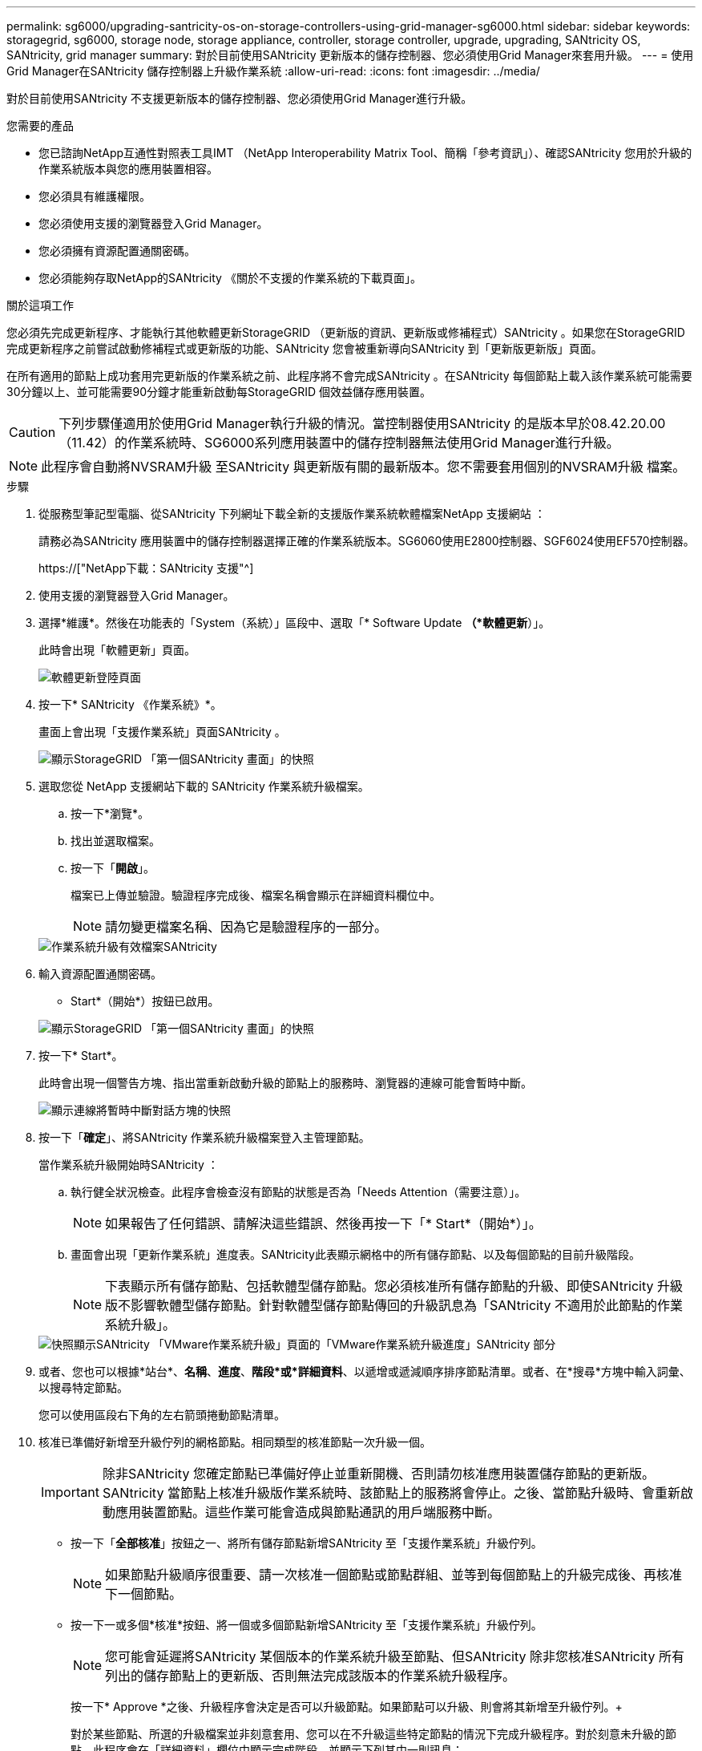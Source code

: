 ---
permalink: sg6000/upgrading-santricity-os-on-storage-controllers-using-grid-manager-sg6000.html 
sidebar: sidebar 
keywords: storagegrid, sg6000, storage node, storage appliance, controller, storage controller, upgrade, upgrading, SANtricity OS, SANtricity, grid manager 
summary: 對於目前使用SANtricity 更新版本的儲存控制器、您必須使用Grid Manager來套用升級。 
---
= 使用Grid Manager在SANtricity 儲存控制器上升級作業系統
:allow-uri-read: 
:icons: font
:imagesdir: ../media/


[role="lead"]
對於目前使用SANtricity 不支援更新版本的儲存控制器、您必須使用Grid Manager進行升級。

.您需要的產品
* 您已諮詢NetApp互通性對照表工具IMT （NetApp Interoperability Matrix Tool、簡稱「參考資訊」）、確認SANtricity 您用於升級的作業系統版本與您的應用裝置相容。
* 您必須具有維護權限。
* 您必須使用支援的瀏覽器登入Grid Manager。
* 您必須擁有資源配置通關密碼。
* 您必須能夠存取NetApp的SANtricity 《關於不支援的作業系統的下載頁面」。


.關於這項工作
您必須先完成更新程序、才能執行其他軟體更新StorageGRID （更新版的資訊、更新版或修補程式）SANtricity 。如果您在StorageGRID 完成更新程序之前嘗試啟動修補程式或更新版的功能、SANtricity 您會被重新導向SANtricity 到「更新版更新版」頁面。

在所有適用的節點上成功套用完更新版的作業系統之前、此程序將不會完成SANtricity 。在SANtricity 每個節點上載入該作業系統可能需要30分鐘以上、並可能需要90分鐘才能重新啟動每StorageGRID 個效益儲存應用裝置。


CAUTION: 下列步驟僅適用於使用Grid Manager執行升級的情況。當控制器使用SANtricity 的是版本早於08.42.20.00（11.42）的作業系統時、SG6000系列應用裝置中的儲存控制器無法使用Grid Manager進行升級。


NOTE: 此程序會自動將NVSRAM升級 至SANtricity 與更新版有關的最新版本。您不需要套用個別的NVSRAM升級 檔案。

.步驟
. 從服務型筆記型電腦、從SANtricity 下列網址下載全新的支援版作業系統軟體檔案NetApp 支援網站 ：
+
請務必為SANtricity 應用裝置中的儲存控制器選擇正確的作業系統版本。SG6060使用E2800控制器、SGF6024使用EF570控制器。

+
https://["NetApp下載：SANtricity 支援"^]

. 使用支援的瀏覽器登入Grid Manager。
. 選擇*維護*。然後在功能表的「System（系統）」區段中、選取「* Software Update *（*軟體更新*）」。
+
此時會出現「軟體更新」頁面。

+
image::../media/software_update_landing.png[軟體更新登陸頁面]

. 按一下* SANtricity 《作業系統》*。
+
畫面上會出現「支援作業系統」頁面SANtricity 。

+
image::../media/santricity_os_upgrade_first.png[顯示StorageGRID 「第一個SANtricity 畫面」的快照]

. 選取您從 NetApp 支援網站下載的 SANtricity 作業系統升級檔案。
+
.. 按一下*瀏覽*。
.. 找出並選取檔案。
.. 按一下「*開啟*」。
+
檔案已上傳並驗證。驗證程序完成後、檔案名稱會顯示在詳細資料欄位中。

+

NOTE: 請勿變更檔案名稱、因為它是驗證程序的一部分。

+
image::../media/santricity_upgrade_os_file_validated.png[作業系統升級有效檔案SANtricity]



. 輸入資源配置通關密碼。
+
* Start*（開始*）按鈕已啟用。

+
image::../media/santricity_start_button.png[顯示StorageGRID 「第一個SANtricity 畫面」的快照]

. 按一下* Start*。
+
此時會出現一個警告方塊、指出當重新啟動升級的節點上的服務時、瀏覽器的連線可能會暫時中斷。

+
image::../media/santricity_upgrade_warning.png[顯示連線將暫時中斷對話方塊的快照]

. 按一下「*確定*」、將SANtricity 作業系統升級檔案登入主管理節點。
+
當作業系統升級開始時SANtricity ：

+
.. 執行健全狀況檢查。此程序會檢查沒有節點的狀態是否為「Needs Attention（需要注意）」。
+

NOTE: 如果報告了任何錯誤、請解決這些錯誤、然後再按一下「* Start*（開始*）」。

.. 畫面會出現「更新作業系統」進度表。SANtricity此表顯示網格中的所有儲存節點、以及每個節點的目前升級階段。
+

NOTE: 下表顯示所有儲存節點、包括軟體型儲存節點。您必須核准所有儲存節點的升級、即使SANtricity 升級版不影響軟體型儲存節點。針對軟體型儲存節點傳回的升級訊息為「SANtricity 不適用於此節點的作業系統升級」。

+
image::../media/santricity_upgrade_progress_table.png[快照顯示SANtricity 「VMware作業系統升級」頁面的「VMware作業系統升級進度」SANtricity 部分]



. 或者、您也可以根據*站台*、*名稱*、*進度*、*階段*或*詳細資料*、以遞增或遞減順序排序節點清單。或者、在*搜尋*方塊中輸入詞彙、以搜尋特定節點。
+
您可以使用區段右下角的左右箭頭捲動節點清單。

. 核准已準備好新增至升級佇列的網格節點。相同類型的核准節點一次升級一個。
+

IMPORTANT: 除非SANtricity 您確定節點已準備好停止並重新開機、否則請勿核准應用裝置儲存節點的更新版。SANtricity 當節點上核准升級版作業系統時、該節點上的服務將會停止。之後、當節點升級時、會重新啟動應用裝置節點。這些作業可能會造成與節點通訊的用戶端服務中斷。

+
** 按一下「*全部核准*」按鈕之一、將所有儲存節點新增SANtricity 至「支援作業系統」升級佇列。
+

NOTE: 如果節點升級順序很重要、請一次核准一個節點或節點群組、並等到每個節點上的升級完成後、再核准下一個節點。

** 按一下一或多個*核准*按鈕、將一個或多個節點新增SANtricity 至「支援作業系統」升級佇列。
+

NOTE: 您可能會延遲將SANtricity 某個版本的作業系統升級至節點、但SANtricity 除非您核准SANtricity 所有列出的儲存節點上的更新版、否則無法完成該版本的作業系統升級程序。

+
按一下* Approve *之後、升級程序會決定是否可以升級節點。如果節點可以升級、則會將其新增至升級佇列。+

+
對於某些節點、所選的升級檔案並非刻意套用、您可以在不升級這些特定節點的情況下完成升級程序。對於刻意未升級的節點、此程序會在「詳細資料」欄位中顯示完成階段、並顯示下列其中一則訊息：

+
*** 儲存節點已升級。
*** 不適用於此節點的作業系統升級SANtricity 。
*** 作業系統檔案與此節點不相容SANtricity 。




+
「SANtricity 不適用於此節點的作業系統升級」訊息表示節點沒有StorageGRID 可由支援此功能的儲存控制器。非應用裝置儲存節點將會顯示此訊息。您無需SANtricity 升級顯示此訊息的節點、即可完成更新作業系統的程序。+出現「SANtricity '不盡 相同的作業系統檔案與此節點不相容」訊息、表示節點需要SANtricity 的是不同於程序嘗試安裝的作業系統檔案。完成目前SANtricity 的更新版作業系統之後、請下載SANtricity 適用於該節點的更新版作業系統、然後重複執行升級程序。

. 如果您需要從SANtricity 「支援作業系統」升級佇列中移除節點或所有節點、請按一下「*移除*」或「*全部移除*」。
+
如範例所示、當階段超出佇列時、「*移除*」按鈕會隱藏、您無法再將節點移除SANtricity 到「支援服務」升級程序中。

+
image::../media/approve_all_progresstable.png[「更新移除」按鈕SANtricity]

. 請稍候SANtricity 、將更新版套用至每個核准的網格節點。
+

IMPORTANT: 如果SANtricity 任何節點在套用更新版的過程中顯示錯誤階段、表示該節點的升級失敗。設備可能需要置於維護模式、才能從故障中恢復。請先聯絡技術支援人員再繼續。

+
如果節點上的韌體太舊、無法使用Grid Manager進行升級、節點會顯示錯誤階段、並顯示詳細資料：「您必須使用維護模式來升級SANtricity 此節點上的作業系統。請參閱設備的安裝與維護說明。升級之後、您可以使用此公用程式進行後續升級。」 若要解決此錯誤、請執行下列步驟：

+
.. 在SANtricity 顯示錯誤階段的節點上、使用維護模式來升級支援的作業系統。
.. 使用Grid Manager重新啟動並完成SANtricity 還原OS升級。
+
當所有核准節點上的更新均完成時、將會關閉「更新作業系統」進度表、並會出現綠色橫幅、顯示完成更新作業系統的日期和時間。SANtricity SANtricity SANtricity

+
image::../media/santricity_upgrade_finish_banner.png[升級完成後的「支援更新」頁面快照SANtricity]



. 對於需要不同SANtricity 的更新檔的任何節點、請重複此升級程序。
+

NOTE: 對於狀態為「Needs Attention（需要注意）」的任何節點、請使用維護模式來執行升級。



.相關資訊
https://["NetApp 互通性對照表工具"^]

link:upgrading-santricity-os-on-storage-controllers-using-maintenance-mode-sg6000.html["使用SANtricity 維護模式在儲存控制器上升級作業系統"]
